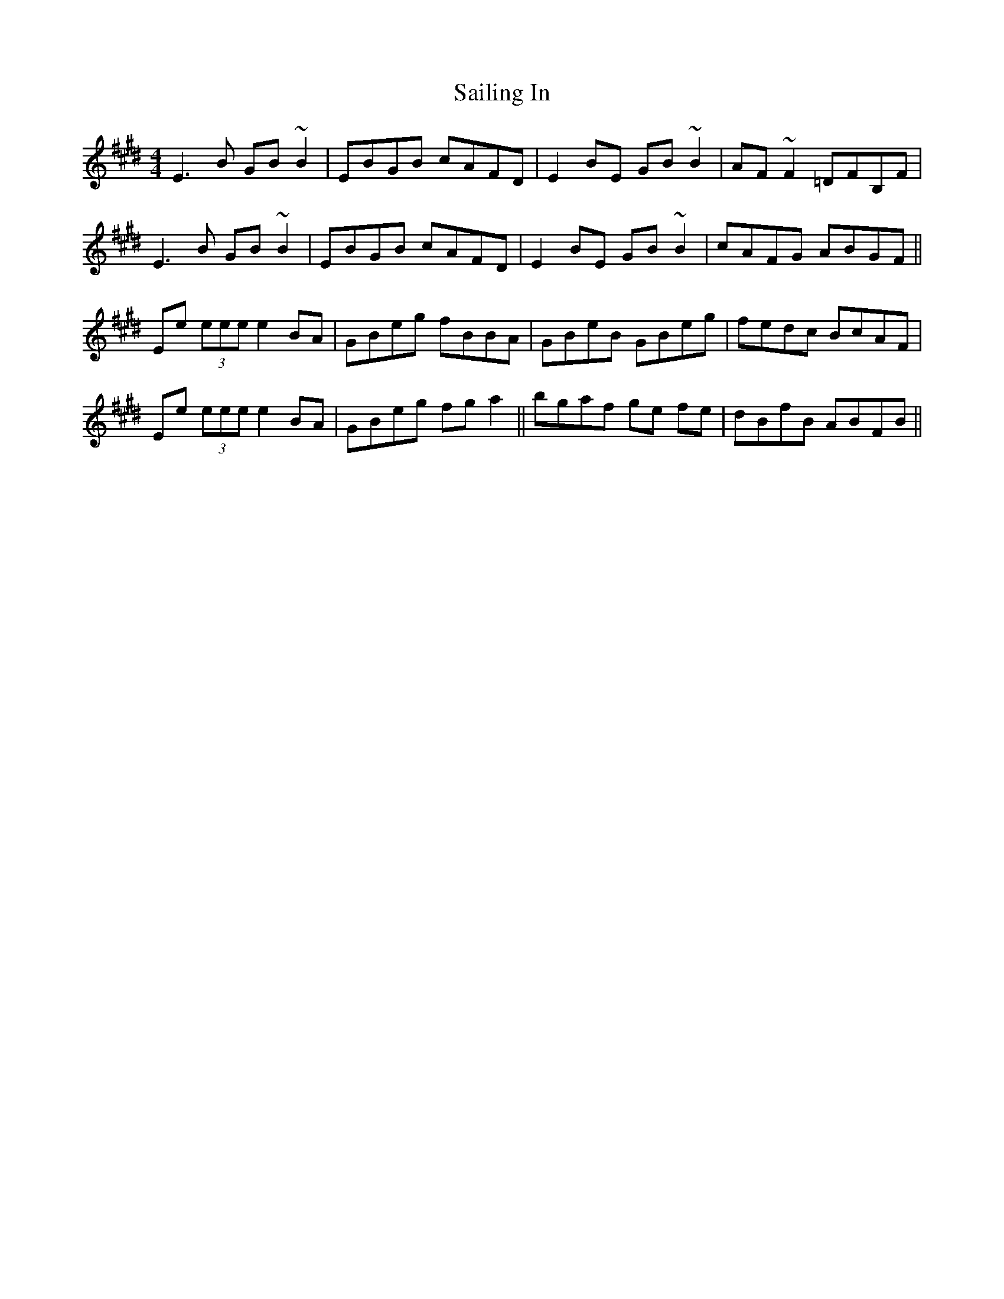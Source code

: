 X: 35631
T: Sailing In
R: reel
M: 4/4
K: Emajor
E3 B GB ~B2|EBGB cAFD|E2 BE GB ~B2|AF ~F2 =DFB,F|
E3 B GB ~B2|EBGB cAFD|E2 BE GB ~B2|cAFG ABGF||
Ee (3eee e2 BA|GBeg fBBA|GBeB GBeg|fedc BcAF|
Ee (3eee e2 BA|GBeg fg a2||bgaf ge fe|dBfB ABFB||

